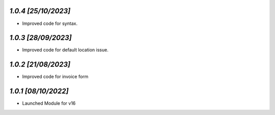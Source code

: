 `1.0.4                                                        [25/10/2023]`
***************************************************************************
- Improved code for syntax.

`1.0.3                                                        [28/09/2023]`
***************************************************************************
- Improved code for default location issue.

`1.0.2                                                        [21/08/2023]`
***************************************************************************
- Improved code for invoice form

`1.0.1                                                        [08/10/2022]`
***************************************************************************
- Launched Module for v16